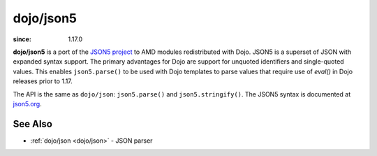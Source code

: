 .. _dojo/json5:

==========
dojo/json5
==========

:since: 1.17.0

**dojo/json5** is a port of the `JSON5 project <https://github.com/json5/json5>`_ to AMD modules redistributed with
Dojo. JSON5 is a superset of JSON with expanded syntax support. The primary advantages for Dojo are support for unquoted
identifiers and single-quoted values. This enables ``json5.parse()`` to be used with Dojo templates to parse values
that require use of `eval()` in Dojo releases prior to 1.17.

The API is the same as ``dojo/json``: ``json5.parse()`` and ``json5.stringify()``. The JSON5 syntax is documented at
`json5.org <http://json5.org/>`_.

See Also
========

* :ref:`dojo/json <dojo/json>` - JSON parser
